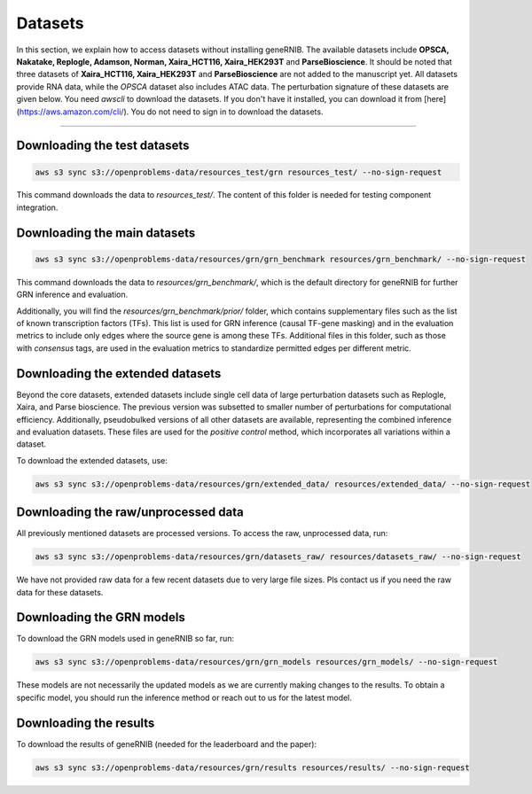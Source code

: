 Datasets
========
In this section, we explain how to access datasets without installing geneRNIB. The available datasets include **OPSCA, Nakatake, Replogle, Adamson, Norman, Xaira_HCT116, Xaira_HEK293T** and **ParseBioscience**. 
It should be noted that three datasets of **Xaira_HCT116, Xaira_HEK293T** and **ParseBioscience** are not added to the manuscript yet.
All datasets provide RNA data, while the `OPSCA` dataset also includes ATAC data. 
The perturbation signature of these datasets are given below. 
You need `awscli` to download the datasets. If you don't have it installed, you can download it from [here](https://aws.amazon.com/cli/). You do not need to sign in to download the datasets.

.. image:: images/datasets.png
   :width: 80%
   :align: center
----

Downloading the test datasets
---------------------------------------------

.. code-block:: bash

   aws s3 sync s3://openproblems-data/resources_test/grn resources_test/ --no-sign-request

This command downloads the data to `resources_test/`. The content of this folder is needed for testing component integration.


Downloading the main datasets
---------------------------------------------

.. code-block:: bash

   aws s3 sync s3://openproblems-data/resources/grn/grn_benchmark resources/grn_benchmark/ --no-sign-request

This command downloads the data to `resources/grn_benchmark/`, which is the default directory for geneRNIB for further GRN inference and evaluation.

Additionally, you will find the `resources/grn_benchmark/prior/` folder, which contains supplementary files such as the list of known transcription factors (TFs). This list is used for GRN inference (causal TF-gene masking) and in the evaluation metrics to include only edges where the source gene is among these TFs. Additional files in this folder, such as those with `consensus` tags, are used in the evaluation metrics to standardize permitted edges per different metric.

Downloading the extended datasets
-----------------------------

Beyond the core datasets, extended datasets include single cell data of large perturbation datasets such as Replogle, Xaira, and Parse bioscience.
The previous version was subsetted to smaller number of perturbations for computational efficiency. 
Additionally, pseudobulked versions of all other datasets are available, representing the combined inference and evaluation datasets. 
These files are used for the `positive control` method, which incorporates all variations within a dataset.

To download the extended datasets, use:

.. code-block:: bash

   aws s3 sync s3://openproblems-data/resources/grn/extended_data/ resources/extended_data/ --no-sign-request

Downloading the raw/unprocessed data
--------------------------------

All previously mentioned datasets are processed versions. To access the raw, unprocessed data, run:

.. code-block:: bash

   aws s3 sync s3://openproblems-data/resources/grn/datasets_raw/ resources/datasets_raw/ --no-sign-request

We have not provided raw data for a few recent datasets due to very large file sizes. Pls contact us if you need the raw data for these datasets.

Downloading the GRN models
---------------------------------------------
To download the GRN models used in geneRNIB so far, run:

.. code-block:: bash

   aws s3 sync s3://openproblems-data/resources/grn/grn_models resources/grn_models/ --no-sign-request

These models are not necessarily the updated models as we are currently making changes to the results. To obtain a specific model, 
you should run the inference method or reach out to us for the latest model.


Downloading the results
---------------------------------------------
To download the results of geneRNIB (needed for the leaderboard and the paper):

.. code-block:: bash

   aws s3 sync s3://openproblems-data/resources/grn/results resources/results/ --no-sign-request
